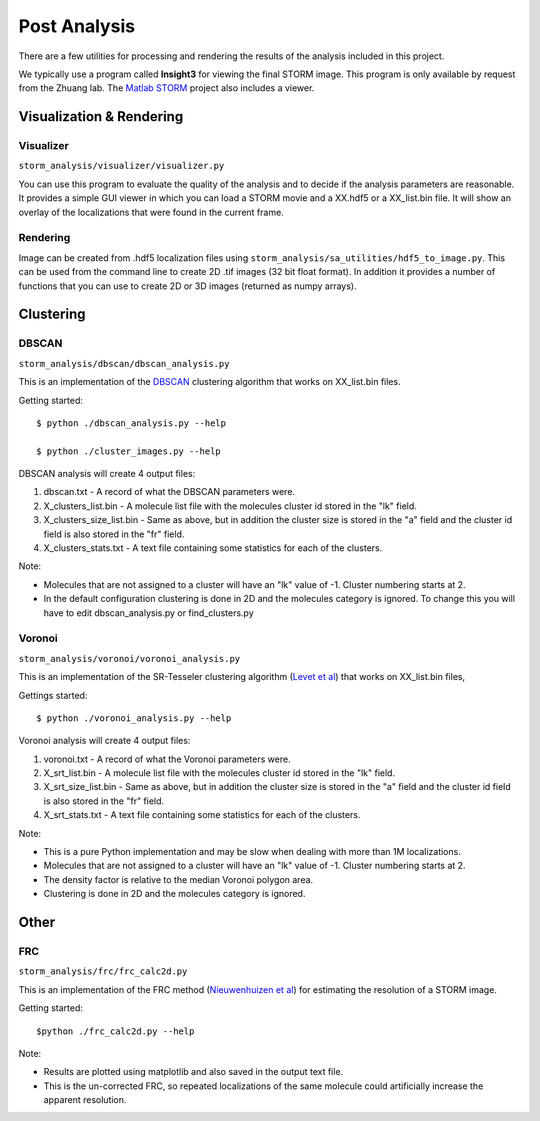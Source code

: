 .. highlight:: none
	    
Post Analysis
=============

There are a few utilities for processing and rendering the results of
the analysis included in this project.

We typically use a program called **Insight3** for viewing the final STORM
image. This program is only available by request from the Zhuang lab.
The `Matlab STORM <https://github.com/ZhuangLab/matlab-storm>`_ project
also includes a viewer.

Visualization & Rendering
-------------------------

Visualizer
~~~~~~~~~~

``storm_analysis/visualizer/visualizer.py``

You can use this program to evaluate the quality of the analysis and
to decide if the analysis parameters are reasonable. It provides a
simple GUI viewer in which you can load a STORM movie and a XX.hdf5
or a XX_list.bin file. It will show an overlay of the localizations that
were found in the current frame.

Rendering
~~~~~~~~~

Image can be created from .hdf5 localization files using
``storm_analysis/sa_utilities/hdf5_to_image.py``. This can be used
from the command line to create 2D .tif images (32 bit float format).
In addition it provides a number of functions that you can use to
create 2D or 3D images (returned as numpy arrays).

Clustering
----------

DBSCAN
~~~~~~

``storm_analysis/dbscan/dbscan_analysis.py``

This is an implementation of the
`DBSCAN <https://en.wikipedia.org/wiki/DBSCAN>`_ clustering algorithm that
works on XX_list.bin files.

Getting started: ::

  $ python ./dbscan_analysis.py --help

  $ python ./cluster_images.py --help


DBSCAN analysis will create 4 output files:

1. dbscan.txt - A record of what the DBSCAN parameters were.

2. X_clusters_list.bin - A molecule list file with the molecules cluster
   id stored in the "lk" field.

3. X_clusters_size_list.bin - Same as above, but in addition the cluster
   size is stored in the "a" field and the cluster id field is also stored
   in the "fr" field.

4. X_clusters_stats.txt - A text file containing some statistics for each
   of the clusters.

Note:

* Molecules that are not assigned to a cluster will have an "lk" value of
  -1. Cluster numbering starts at 2.

* In the default configuration clustering is done in 2D and the molecules
  category is ignored. To change this you will have to edit dbscan_analysis.py
  or find_clusters.py

Voronoi
~~~~~~~

``storm_analysis/voronoi/voronoi_analysis.py``

This is an implementation of the SR-Tesseler clustering algorithm
(`Levet et al <http://dx.doi.org/10.1038/nmeth.3579>`_) that
works on XX_list.bin files, 

Gettings started: ::

  $ python ./voronoi_analysis.py --help

Voronoi analysis will create 4 output files:

1. voronoi.txt - A record of what the Voronoi parameters were.

2. X_srt_list.bin - A molecule list file with the molecules cluster id stored
   in the "lk" field.

3. X_srt_size_list.bin - Same as above, but in addition the cluster size is
   stored in the "a" field and the cluster id field is also stored in the "fr" field.

4. X_srt_stats.txt - A text file containing some statistics for each of the clusters.

Note:

* This is a pure Python implementation and may be slow when dealing with
  more than 1M localizations.

* Molecules that are not assigned to a cluster will have an "lk" value of -1.
  Cluster numbering starts at 2.

* The density factor is relative to the median Voronoi polygon area.

* Clustering is done in 2D and the molecules category is ignored.

Other
-----

FRC
~~~

``storm_analysis/frc/frc_calc2d.py``

This is an implementation of the FRC method
(`Nieuwenhuizen et al <http://dx.doi.org/10.1038/nmeth.2448>`_)
for estimating the resolution of a STORM image.

Getting started: ::

  $python ./frc_calc2d.py --help

Note:
  
* Results are plotted using matplotlib and also saved in the output text file.

* This is the un-corrected FRC, so repeated localizations of the same
  molecule could artificially increase the apparent resolution.
